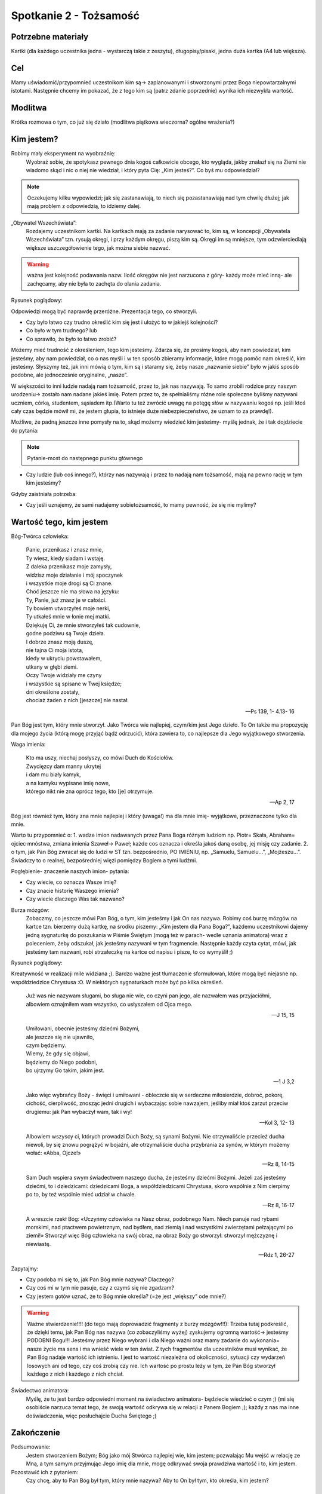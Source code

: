 ***************************************************************
Spotkanie 2 - Tożsamość
***************************************************************

==================================
Potrzebne materiały
==================================

Kartki (dla każdego uczestnika jedna - wystarczą takie z zeszytu), długopisy/pisaki, jedna duża kartka (A4 lub większa).

==================================
Cel
==================================

Mamy uświadomić/przypomnieć uczestnikom kim są-> zaplanowanymi i stworzonymi przez Boga niepowtarzalnymi istotami. Następnie chcemy im pokazać, że z tego kim są (patrz zdanie poprzednie) wynika ich niezwykła wartość.

====================================
Modlitwa
====================================

Krótka rozmowa o tym, co już się działo (modlitwa piątkowa wieczorna? ogólne wrażenia?)

=========================================
Kim jestem?
=========================================

Robimy mały eksperyment na wyobraźnię:
   Wyobraź sobie, że spotykasz pewnego dnia kogoś całkowicie obcego, kto wygląda, jakby znalazł się na Ziemi nie wiadomo skąd i nic o niej nie wiedział, i który pyta Cię: „Kim jesteś?”. Co byś mu odpowiedział?

.. note:: Oczekujemy kilku wypowiedzi; jak się zastanawiają, to niech się pozastanawiają nad tym chwilę dłużej; jak mają problem z odpowiedzią, to idziemy dalej.

„Obywatel Wszechświata”:
   Rozdajemy uczestnikom kartki. Na kartkach mają za zadanie narysować to, kim są, w koncepcji „Obywatela Wszechświata” tzn. rysują okręgi, i przy każdym okręgu, piszą kim są. Okręgi im są mniejsze, tym odzwierciedlają większe uszczegółowienie tego, jak można siebie nazwać.

.. warning:: ważna jest  kolejność podawania nazw. Ilość okręgów nie jest narzucona z góry- każdy może mieć inną- ale zachęcamy, aby nie była to zachęta do olania zadania.

Rysunek poglądowy:

.. image:: okregi.*
   :align: center

Odpowiedzi mogą być naprawdę przeróżne. Prezentacja tego, co stworzyli.

* Czy było łatwo czy trudno określić kim się jest i ułożyć to w jakiejś kolejności?

* Co było w tym trudnego? lub

* Co sprawiło, że było to łatwo zrobić?

.. centered:: **Skąd wiem, kim jestem?**

Możemy mieć trudność z określeniem, tego kim jesteśmy. Zdarza się, że prosimy kogoś, aby nam powiedział, kim jesteśmy, aby nam powiedział, co o nas myśli i w ten sposób zbieramy informacje, które mogą pomóc nam określić, kim jesteśmy. Słyszymy też, jak inni mówią o tym, kim są i staramy się, żeby nasze „nazwanie siebie” było w jakiś sposób podobne, ale jednocześnie oryginalne, „nasze”.

W większości to inni ludzie nadają nam tożsamość, przez to, jak nas nazywają. To samo zrobili rodzice przy naszym urodzeniu-> zostało nam nadane jakieś imię. Potem przez to, że spełnialiśmy różne role społeczne byliśmy nazywani uczniem, córką, studentem, sąsiadem itp.(Warto tu też zwrócić uwagę na potęgę słów w nazywaniu kogoś np. jeśli ktoś cały czas będzie mówił mi, że jestem głupia, to istnieje duże niebezpieczeństwo, że uznam to za prawdę!).

Możliwe, że padną jeszcze inne pomysły na to, skąd możemy wiedzieć kim jesteśmy- myślę jednak, że i tak dojdziecie do pytania:

.. note:: Pytanie-most do następnego punktu głównego

* Czy ludzie (lub coś innego?), którzy nas nazywają i przez to nadają nam tożsamość, mają na pewno rację w tym kim jesteśmy?

Gdyby zaistniała potrzeba:

* Czy jeśli uznajemy, że sami nadajemy sobietożsamość, to mamy pewność, że się nie mylimy?

=========================================
Wartość tego, kim jestem
=========================================

Bóg-Twórca człowieka:

   | Panie, przenikasz i znasz mnie,
   | Ty wiesz, kiedy siadam i wstaję.
   | Z daleka przenikasz moje zamysły,
   | widzisz moje działanie i mój spoczynek
   | i wszystkie moje drogi są Ci znane.
   | Choć jeszcze nie ma słowa na języku:
   | Ty, Panie, już znasz je w całości.
   | Ty bowiem utworzyłeś moje nerki,
   | Ty utkałeś mnie w łonie mej matki.
   | Dziękuję Ci, że mnie stworzyłeś tak cudownie,
   | godne podziwu są Twoje dzieła.
   | I dobrze znasz moją duszę,
   | nie tajna Ci moja istota,
   | kiedy w ukryciu powstawałem,
   | utkany w głębi ziemi.
   | Oczy Twoje widziały me czyny
   | i wszystkie są spisane w Twej księdze;
   | dni określone zostały,
   | chociaż żaden z nich [jeszcze] nie nastał.

   -- Ps 139, 1- 4.13- 16

Pan Bóg jest tym, który mnie stworzył. Jako Twórca wie najlepiej, czym/kim jest Jego dzieło. To On także ma propozycję dla mojego życia (którą mogę przyjąć bądź odrzucić), która zawiera to, co najlepsze dla Jego wyjątkowego stworzenia.

Waga imienia:

   | Kto ma uszy, niechaj posłyszy, co mówi Duch do Kościołów.
   | Zwycięzcy dam manny ukrytej
   | i dam mu biały kamyk,
   | a na kamyku wypisane imię nowe,
   | którego nikt nie zna oprócz tego, kto [je] otrzymuje.

   -- Ap 2, 17

Bóg jest również tym, który zna mnie najlepiej i który (uwaga!) ma dla mnie imię- wyjątkowe, przeznaczone tylko dla mnie.

Warto tu przypomnieć o:
1. wadze imion nadawanych przez Pana Boga różnym ludziom np. Piotr= Skała, Abraham= ojciec mnóstwa, zmiana imienia Szaweł-> Paweł; każde cos oznacza i określa jakoś daną osobę, jej misję czy zadanie.
2. o tym, jak Pan Bóg zwracał się do ludzi w ST tzn. bezpośrednio, PO IMIENIU, np. „Samuelu, Samuelu…”, „Mojżeszu…”. Świadczy to o realnej, bezpośredniej więzi pomiędzy Bogiem a tymi ludźmi.

Pogłębienie- znaczenie naszych imion- pytania:

* Czy wiecie, co oznacza Wasze imię?

* Czy znacie historię Waszego imienia?

* Czy wiecie dlaczego Was tak nazwano?

Burza mózgów:
   Zobaczmy, co jeszcze mówi Pan Bóg, o tym, kim jesteśmy i jak On nas nazywa. Robimy coś burzę mózgów na kartce tzn. bierzemy dużą kartkę, na środku piszemy: „Kim jestem dla Pana Boga?”, każdemu uczestnikowi dajemy jedną sygnaturkę do poszukania w Piśmie Świętym (mogą też w parach- wedle uznania animatora) wraz z poleceniem, żeby odszukał, jak jesteśmy nazywani w tym fragmencie. Następnie każdy czyta cytat, mówi, jak jesteśmy tam nazwani, robi strzałeczkę na kartce od napisu i pisze, to co wymyślił ;)

Rysunek poglądowy:

.. image:: sloneczko.*
   :align: center

Kreatywność w realizacji mile widziana ;). Bardzo ważne jest tłumaczenie sformułowań, które mogą być niejasne np. współdziedzice Chrystusa :O. W niektórych sygnaturkach może być po kilka określeń.

   Już was nie nazywam sługami, bo sługa nie wie, co czyni pan jego, ale nazwałem was przyjaciółmi, albowiem oznajmiłem wam wszystko, co usłyszałem od Ojca mego.

   -- J 15, 15

   | Umiłowani, obecnie jesteśmy dziećmi Bożymi,
   | ale jeszcze się nie ujawniło,
   | czym będziemy.
   | Wiemy, że gdy się objawi,
   | będziemy do Niego podobni,
   | bo ujrzymy Go takim, jakim jest.

   -- 1 J 3,2

   Jako więc wybrańcy Boży - święci i umiłowani - obleczcie się w serdeczne miłosierdzie, dobroć, pokorę, cichość, cierpliwość, znosząc jedni drugich i wybaczając sobie nawzajem, jeśliby miał ktoś zarzut przeciw drugiemu: jak Pan wybaczył wam, tak i wy!

   -- Kol 3, 12- 13

   Albowiem wszyscy ci, których prowadzi Duch Boży, są synami Bożymi. Nie otrzymaliście przecież ducha niewoli, by się znowu pogrążyć w bojaźni, ale otrzymaliście ducha przybrania za synów, w którym możemy wołać: «Abba, Ojcze!»

   -- Rz 8, 14-15

   Sam Duch wspiera swym świadectwem naszego ducha, że jesteśmy dziećmi Bożymi. Jeżeli zaś jesteśmy dziećmi, to i dziedzicami: dziedzicami Boga, a współdziedzicami Chrystusa, skoro wspólnie z Nim cierpimy po to, by też wspólnie mieć udział w chwale.

   -- Rz 8, 16-17

   A wreszcie rzekł Bóg: «Uczyńmy człowieka na Nasz obraz, podobnego Nam. Niech panuje nad rybami morskimi, nad ptactwem powietrznym, nad bydłem, nad ziemią i nad wszystkimi zwierzętami pełzającymi po ziemi!» Stworzył więc Bóg człowieka na swój obraz, na obraz Boży go stworzył: stworzył mężczyznę i niewiastę.

   -- Rdz 1, 26-27

Zapytajmy:

* Czy podoba mi się to, jak Pan Bóg mnie nazywa? Dlaczego?

* Czy coś mi w tym nie pasuje, czy z czymś się nie zgadzam?

* Czy jestem gotów uznać, że to Bóg mnie określa? (=że jest „większy” ode mnie?)

.. warning:: Ważne stwierdzenie!!!! (do tego mają doprowadzić fragmenty z burzy mózgów!!!): Trzeba tutaj podkreślić, że dzięki temu, jak Pan Bóg nas nazywa (co zobaczyliśmy wyżej) zyskujemy ogromną wartość-> jesteśmy PODOBNI Bogu!!! Jesteśmy przez Niego wybrani i dla Niego ważni oraz mamy zadanie do wykonania= nasze życie ma sens i ma wnieść wiele w ten świat. Z tych fragmentów dla uczestników musi wynikać, że Pan Bóg nadaje wartość ich istnieniu. I jest to wartość niezależna od okoliczności, sytuacji czy wydarzeń losowych ani od tego, czy coś zrobią czy nie. Ich wartość po prostu leży w tym, że Pan Bóg stworzył każdego z nich i każdego z nich chciał.

Świadectwo animatora:
   Myślę, że tu jest bardzo odpowiedni moment na świadectwo animatora- będziecie wiedzieć o czym ;) (mi się osobiście narzuca temat tego, że swoją wartość odkrywa się w relacji z Panem Bogiem ;); każdy z nas ma inne doświadczenia, więc posłuchajcie Ducha Świętego ;)

=========================================
Zakończenie
=========================================

Podsumowanie:
   Jestem stworzeniem Bożym; Bóg jako mój Stwórca najlepiej wie, kim jestem; pozwalając Mu wejść w relację ze Mną, a tym samym przyjmując Jego imię dla mnie, mogę odkrywać swoja prawdziwa wartość i to, kim jestem.

Pozostawić ich z pytaniem:
   Czy chcę, aby to Pan Bóg był tym, który mnie nazywa? Aby to On był tym, kto określa, kim jestem?

=========================================
Dodatek
=========================================

Parę słów z KKK o wadze imienia- dla własnego animatorskiego użytku i rozwoju:

   203 Bóg objawił się Izraelowi, swemu ludowi, pozwalając mu poznać swoje imię. Imię wyraża istotę, tożsamość osoby i sens jej życia. Bóg ma imię; nie jest jakąś anonimową siłą. Ujawnić swoje imię oznacza pozwolić, by inni mogli nas poznać, w jakiś sposób ujawnić siebie, stając się dostępnym, możliwym do głębszego poznania i do bycia wzywanym po imieniu.
   204 Bóg objawiał się swemu ludowi stopniowo i pod różnymi imionami, ale objawienie imienia Bożego dane Mojżeszowi w teofanii płonącego krzewu, na początku Wyjścia z Egiptu i Przymierza na Synaju, okazało się objawieniem podstawowym dla Starego i Nowego Przymierza.
   205 Bóg przywołuje Mojżesza z krzewu, który płonął, ale się nie spalał. Bóg mówi do Mojżesza: „JESTEM Bogiem ojca twego, Bogiem Abrahama, Bogiem Izaaka i Bogiem Jakuba” (Wj 3, 6). Bóg jest Bogiem ojców; Tym, który wzywał i prowadził patriarchów w ich wędrówkach. Jest Bogiem wiernym i współczującym, który pamięta o nich i o swoich obietnicach; przychodzi, by wyzwolić ich potomków z niewoli. Jest Bogiem, który ponad czasem i przestrzenią może i chce to urzeczywistnić oraz posłuży się swoją wszechmocą w spełnieniu tego zamysłu. Mojżesz... rzekł Bogu: „Oto pójdę do Izraelitów i powiem im: Bóg ojców naszych posłał mnie do was. Lecz gdy oni mnie zapytają, jakie jest Jego imię, to cóż im mam powiedzieć?” Odpowiedział Bóg Mojżeszowi: „JESTEM, KTÓRY JESTEM”. I dodał: „Tak powiesz synom Izraela: JESTEM posłał mnie do was... To jest imię moje na wieki i to jest moje zawołanie na najdalsze pokolenia” (Wj 3, 13-15).
   206 Objawiając swoje tajemnicze imię JAHWE (JHWH), „Ja Jestem Tym, Który Jest”, „Ja Jestem Tym, Który Jestem” lub „Ja Jestem, Który Jestem”, Bóg mówi, kim jest i jakim imieniem należy Go wzywać. To imię Boże jest tajemnicze, tak jak Bóg jest tajemnicą. Jest ono imieniem objawionym, a zarazemw pewnej mierze uchyleniem się od ujawnienia imienia, i właśnie przez to wyraża ono najlepiej, kim jest Bóg, który nieskończenie przekracza to wszystko, co możemy zrozumieć lub powiedzieć o Nim; jest On „Bogiem ukrytym” (Iz 45, 15). Jego imię jest niewymowne7, a zarazem jest On Bogiem, który staje się bliski ludziom.
   207 Objawiając swoje imię, Bóg objawia równocześnie swoją wierność, która nie ma ani początku, ani końca, obejmuje zarówno przeszłość („Jestem Bogiem ojca twego”, Wj 3, 6), jak i przyszłość („Ja będę z tobą”, Wj 3,12). Bóg, który objawia swoje imię jako „Ja Jestem”, objawia się jako Bóg, który jestzawsze przy swoim ludzie, aby go zbawić.
   208 Wobec przyciągającej i tajemniczej obecności Boga człowiek odkrywa swoją małość. Wobec płonącego krzewu Mojżesz zdejmuje sandały i zasłania twarz w obliczu Świętości Bożej. Wobec chwały trzykroć świętego Boga Izajasz woła: „Biada mi! Jestem zgubiony! Wszak jestem mężem o nieczystych wargach” (Iz 6, 5). Wobec Boskich znaków, które wypełnia Jezus, Piotr mówi: „Odejdź ode mnie, Panie, bo jestem człowiek grzeszny” (Łk 5, 8). Ponieważ jednak Bóg jest święty, może przebaczyć człowiekowi, który uznaje przed Nim, że jest grzesznikiem: „Nie chcę, aby wybuchnął płomień mego gniewu... albowiem Bogiem jestem, nie człowiekiem; pośrodku ciebie jestem Ja – Święty” (Oz 11, 9). Podobnie powie Jan Apostoł: „Uspokoimy przed Nim nasze serce. A jeśli nasze serce oskarża nas, to przecież Bóg jest większy od naszego serca i zna wszystko” (1 J 3, 19-20).
   209 Przez szacunek dla świętości Boga naród izraelski nie wypowiada imienia Boga. W czasie czytania Pisma świętego imię objawione jest zastępowaneBoskim tytułem „Pan” (Adonai, po grecku Kyrios). Ten tytuł będzie wyrażał także Boskość Jezusa: „Jezus jest Panem”.
